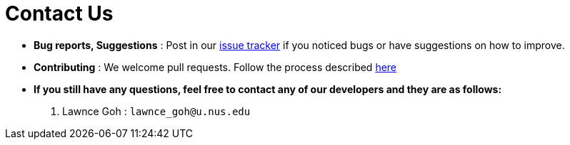 = Contact Us
:site-section: ContactUs
:stylesDir: stylesheets

* *Bug reports, Suggestions* : Post in our https://github.com/se-edu/addressbook-level3/issues[issue tracker] if you noticed bugs or have suggestions on how to improve.
* *Contributing* : We welcome pull requests. Follow the process described https://github.com/oss-generic/process/blob/master/docs/QuestionsIssuesPrs.adoc#posting-an-issue[here]

* *If you still have any questions, feel free to contact any of our developers and they are as follows:*
1. Lawnce Goh : `lawnce_goh@u.nus.edu`
